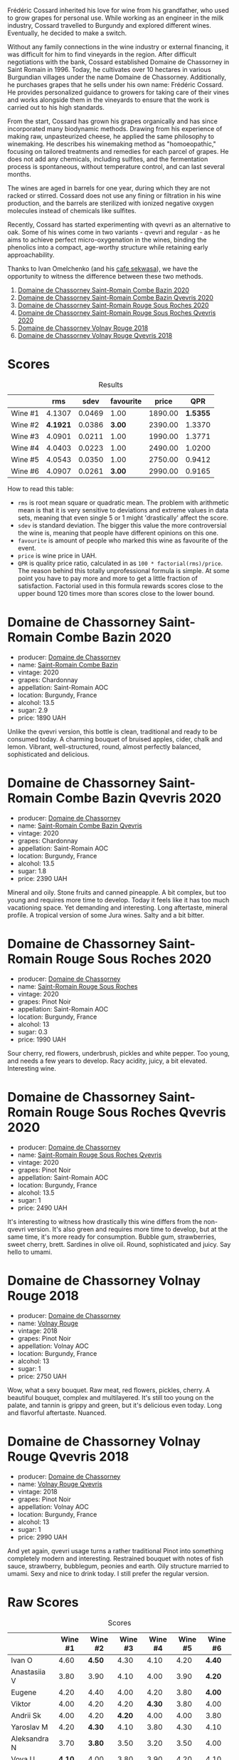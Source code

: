 [[file:/images/2023-06-30-qvevri/2023-07-01-08-40-43-IMG-8092.webp]]

Frédéric Cossard inherited his love for wine from his grandfather, who used to grow grapes for personal use. While working as an engineer in the milk industry, Cossard travelled to Burgundy and explored different wines. Eventually, he decided to make a switch.

Without any family connections in the wine industry or external financing, it was difficult for him to find vineyards in the region. After difficult negotiations with the bank, Cossard established Domaine de Chassorney in Saint Romain in 1996. Today, he cultivates over 10 hectares in various Burgundian villages under the name Domaine de Chassorney. Additionally, he purchases grapes that he sells under his own name: Frédéric Cossard. He provides personalized guidance to growers for taking care of their vines and works alongside them in the vineyards to ensure that the work is carried out to his high standards.

From the start, Cossard has grown his grapes organically and has since incorporated many biodynamic methods. Drawing from his experience of making raw, unpasteurized cheese, he applied the same philosophy to winemaking. He describes his winemaking method as "homoeopathic," focusing on tailored treatments and remedies for each parcel of grapes. He does not add any chemicals, including sulfites, and the fermentation process is spontaneous, without temperature control, and can last several months.

The wines are aged in barrels for one year, during which they are not racked or stirred. Cossard does not use any fining or filtration in his wine production, and the barrels are sterilized with ionized negative oxygen molecules instead of chemicals like sulfites.

Recently, Cossard has started experimenting with qvevri as an alternative to oak. Some of his wines come in two variants - qvevri and regular - as he aims to achieve perfect micro-oxygenation in the wines, binding the phenolics into a compact, age-worthy structure while retaining early approachability.

Thanks to Ivan Omelchenko (and his [[https://t.me/sekwassa][cafe sekwasa]]), we have the opportunity to witness the difference between these two methods.

1. [[barberry:/wines/e343be52-bee1-4d33-aa4f-63dee3e8d8a4][Domaine de Chassorney Saint-Romain Combe Bazin 2020]]
2. [[barberry:/wines/a8ec8816-1a2f-471d-a57e-aa8d5ca5550d][Domaine de Chassorney Saint-Romain Combe Bazin Qvevris 2020]]
3. [[barberry:/wines/cadec190-bdd1-4a2c-8d58-8e8d47cf1316][Domaine de Chassorney Saint-Romain Rouge Sous Roches 2020]]
4. [[barberry:/wines/f88d9454-ce7a-4e83-a3cc-f8afe6622083][Domaine de Chassorney Saint-Romain Rouge Sous Roches Qvevris 2020]]
5. [[barberry:/wines/32096c0a-1b08-4f19-8822-b647c4464ba3][Domaine de Chassorney Volnay Rouge 2018]]
6. [[barberry:/wines/57a57940-2f64-4413-bfcd-50bb71e625b8][Domaine de Chassorney Volnay Rouge Qvevris 2018]]

* Scores
:PROPERTIES:
:ID:                     bea4c3dd-d0fe-478b-80e4-c9357cc23791
:END:

#+attr_html: :class tasting-scores :rules groups :cellspacing 0 :cellpadding 6
#+caption: Results
#+results: summary
|         |      rms |   sdev | favourite |   price |      QPR |
|---------+----------+--------+-----------+---------+----------|
| Wine #1 |   4.1307 | 0.0469 |      1.00 | 1890.00 | *1.5355* |
| Wine #2 | *4.1921* | 0.0386 |    *3.00* | 2390.00 |   1.3370 |
| Wine #3 |   4.0901 | 0.0211 |      1.00 | 1990.00 |   1.3771 |
| Wine #4 |   4.0403 | 0.0223 |      1.00 | 2490.00 |   1.0200 |
| Wine #5 |   4.0543 | 0.0350 |      1.00 | 2750.00 |   0.9412 |
| Wine #6 |   4.0907 | 0.0261 |    *3.00* | 2990.00 |   0.9165 |

How to read this table:

- =rms= is root mean square or quadratic mean. The problem with arithmetic mean is that it is very sensitive to deviations and extreme values in data sets, meaning that even single 5 or 1 might 'drastically' affect the score.
- =sdev= is standard deviation. The bigger this value the more controversial the wine is, meaning that people have different opinions on this one.
- =favourite= is amount of people who marked this wine as favourite of the event.
- =price= is wine price in UAH.
- =QPR= is quality price ratio, calculated in as =100 * factorial(rms)/price=. The reason behind this totally unprofessional formula is simple. At some point you have to pay more and more to get a little fraction of satisfaction. Factorial used in this formula rewards scores close to the upper bound 120 times more than scores close to the lower bound.

* Domaine de Chassorney Saint-Romain Combe Bazin 2020
:PROPERTIES:
:ID:                     3b5af4d0-803e-49de-8aad-dc9eb1e0f1ea
:END:

#+attr_html: :class bottle-right
[[file:/images/2023-06-30-qvevri/2023-07-01-08-00-31-IMG-8063.webp]]

- producer: [[barberry:/producers/695d69a4-8d84-4efa-88ce-4ffbc0dd24e1][Domaine de Chassorney]]
- name: [[barberry:/wines/e343be52-bee1-4d33-aa4f-63dee3e8d8a4][Saint-Romain Combe Bazin]]
- vintage: 2020
- grapes: Chardonnay
- appellation: Saint-Romain AOC
- location: Burgundy, France
- alcohol: 13.5
- sugar: 2.9
- price: 1890 UAH

Unlike the qvevri version, this bottle is clean, traditional and ready to be consumed today. A charming bouquet of bruised apples, cider, chalk and lemon. Vibrant, well-structured, round, almost perfectly balanced, sophisticated and delicious.

* Domaine de Chassorney Saint-Romain Combe Bazin Qvevris 2020
:PROPERTIES:
:ID:                     c90fb4fc-484b-4cc5-b36e-1a2be3ec332f
:END:

#+attr_html: :class bottle-right
[[file:/images/2023-06-30-qvevri/2023-07-01-08-00-54-IMG-8061.webp]]

- producer: [[barberry:/producers/695d69a4-8d84-4efa-88ce-4ffbc0dd24e1][Domaine de Chassorney]]
- name: [[barberry:/wines/a8ec8816-1a2f-471d-a57e-aa8d5ca5550d][Saint-Romain Combe Bazin Qvevris]]
- vintage: 2020
- grapes: Chardonnay
- appellation: Saint-Romain AOC
- location: Burgundy, France
- alcohol: 13.5
- sugar: 1.8
- price: 2390 UAH

Mineral and oily. Stone fruits and canned pineapple. A bit complex, but too young and requires more time to develop. Today it feels like it has too much vacationing space. Yet demanding and interesting. Long aftertaste, mineral profile. A tropical version of some Jura wines. Salty and a bit bitter.

* Domaine de Chassorney Saint-Romain Rouge Sous Roches 2020
:PROPERTIES:
:ID:                     9cf00e05-e8b6-4675-a886-fca6e858bb57
:END:

#+attr_html: :class bottle-right
[[file:/images/2023-06-30-qvevri/2023-07-01-08-01-30-IMG-8049.webp]]

- producer: [[barberry:/producers/695d69a4-8d84-4efa-88ce-4ffbc0dd24e1][Domaine de Chassorney]]
- name: [[barberry:/wines/cadec190-bdd1-4a2c-8d58-8e8d47cf1316][Saint-Romain Rouge Sous Roches]]
- vintage: 2020
- grapes: Pinot Noir
- appellation: Saint-Romain AOC
- location: Burgundy, France
- alcohol: 13
- sugar: 0.3
- price: 1990 UAH

Sour cherry, red flowers, underbrush, pickles and white pepper. Too young, and needs a few years to develop. Racy acidity, juicy, a bit elevated. Interesting wine.

* Domaine de Chassorney Saint-Romain Rouge Sous Roches Qvevris 2020
:PROPERTIES:
:ID:                     2df248f2-1713-498f-b8d2-16ec3930fc23
:END:

#+attr_html: :class bottle-right
[[file:/images/2023-06-30-qvevri/2023-07-01-08-01-50-IMG-8053.webp]]

- producer: [[barberry:/producers/695d69a4-8d84-4efa-88ce-4ffbc0dd24e1][Domaine de Chassorney]]
- name: [[barberry:/wines/f88d9454-ce7a-4e83-a3cc-f8afe6622083][Saint-Romain Rouge Sous Roches Qvevris]]
- vintage: 2020
- grapes: Pinot Noir
- appellation: Saint-Romain AOC
- location: Burgundy, France
- alcohol: 13.5
- sugar: 1
- price: 2490 UAH

It's interesting to witness how drastically this wine differs from the non-qvevri version. It's also green and requires more time to develop, but at the same time, it's more ready for consumption. Bubble gum, strawberries, sweet cherry, brett. Sardines in olive oil. Round, sophisticated and juicy. Say hello to umami.

* Domaine de Chassorney Volnay Rouge 2018
:PROPERTIES:
:ID:                     12b1287a-54a3-40d6-b568-3a667126ae2f
:END:

#+attr_html: :class bottle-right
[[file:/images/2023-06-30-qvevri/2023-07-01-08-02-31-IMG-8055.webp]]

- producer: [[barberry:/producers/695d69a4-8d84-4efa-88ce-4ffbc0dd24e1][Domaine de Chassorney]]
- name: [[barberry:/wines/32096c0a-1b08-4f19-8822-b647c4464ba3][Volnay Rouge]]
- vintage: 2018
- grapes: Pinot Noir
- appellation: Volnay AOC
- location: Burgundy, France
- alcohol: 13
- sugar: 1
- price: 2750 UAH

Wow, what a sexy bouquet. Raw meat, red flowers, pickles, cherry. A beautiful bouquet, complex and multilayered. It's still too young on the palate, and tannin is grippy and green, but it's delicious even today. Long and flavorful aftertaste. Nuanced.

* Domaine de Chassorney Volnay Rouge Qvevris 2018
:PROPERTIES:
:ID:                     6d01c4fb-fb47-4a31-9eeb-8f6eb808a920
:END:

#+attr_html: :class bottle-right
[[file:/images/2023-06-30-qvevri/2023-07-01-08-02-57-IMG-8058.webp]]

- producer: [[barberry:/producers/695d69a4-8d84-4efa-88ce-4ffbc0dd24e1][Domaine de Chassorney]]
- name: [[barberry:/wines/57a57940-2f64-4413-bfcd-50bb71e625b8][Volnay Rouge Qvevris]]
- vintage: 2018
- grapes: Pinot Noir
- appellation: Volnay AOC
- location: Burgundy, France
- alcohol: 13
- sugar: 1
- price: 2990 UAH

And yet again, qvevri usage turns a rather traditional Pinot into something completely modern and interesting. Restrained bouquet with notes of fish sauce, strawberry, bubblegum, peonies and earth. Oily structure married to umami. Sexy and nice to drink today. I still prefer the regular version.

* Raw Scores
:PROPERTIES:
:ID:                     ff379d73-e079-4d75-b988-b81da7bc4fea
:END:

#+attr_html: :class tasting-scores
#+caption: Scores
#+results: scores
|              | Wine #1 | Wine #2 | Wine #3 | Wine #4 | Wine #5 | Wine #6 |
|--------------+---------+---------+---------+---------+---------+---------|
| Ivan O       |    4.60 |  *4.50* |    4.30 |    4.10 |    4.20 |  *4.40* |
| Anastasiia V |    3.80 |    3.90 |    4.10 |    4.00 |    3.90 |  *4.20* |
| Eugene       |    4.20 |    4.40 |    4.00 |    4.20 |    3.80 |  *4.00* |
| Viktor       |    4.00 |    4.20 |    4.20 |  *4.30* |    3.80 |    4.00 |
| Andrii Sk    |    4.00 |    4.20 |  *4.20* |    4.00 |    4.00 |    3.80 |
| Yaroslav M   |    4.20 |  *4.30* |    4.10 |    3.80 |    4.30 |    4.10 |
| Aleksandra N |    3.70 |  *3.80* |    3.50 |    3.20 |    3.50 |    4.00 |
| Vova U       |  *4.10* |    4.00 |    3.80 |    3.90 |    4.20 |    4.10 |
| Boris B      |    4.10 |    4.00 |    4.00 |    4.00 |  *4.20* |    4.10 |

